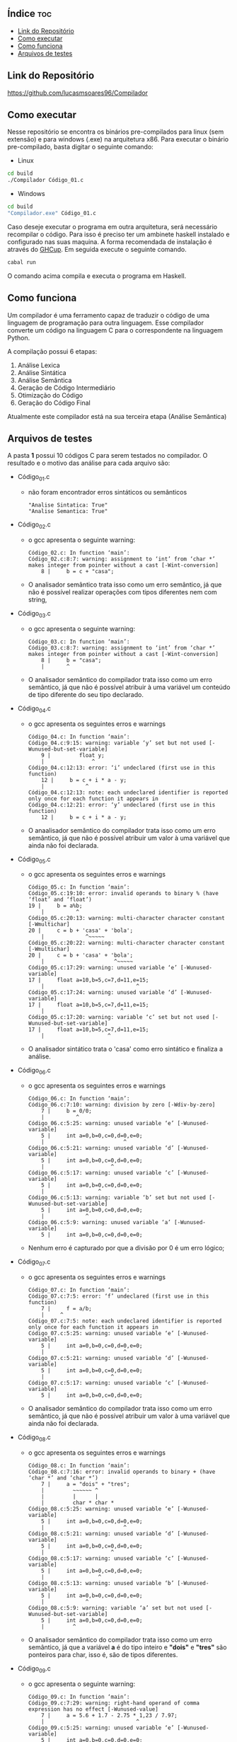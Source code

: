 
#+AUTHOR: Lucas Martins Soares
#+OPTIONS: toc:t


** Índice                                                              :toc:
  - [[#link-do-repositório][Link do Repositório]]
  - [[#como-executar][Como executar]]
  - [[#como-funciona][Como funciona]]
  - [[#arquivos-de-testes][Arquivos de testes]]

** Link do Repositório
[[https://github.com/lucasmsoares96/Compilador]]

** Como executar
Nesse repositório se encontra os binários pre-compilados para linux (sem extensão) e para windows (.exe) na arquitetura x86. Para executar o binário pre-compilado, basta digitar o seguinte comando:

- Linux
#+begin_src bash
cd build
./Compilador Código_01.c
#+end_src

- Windows
#+begin_src bash
cd build
"Compilador.exe" Código_01.c
#+end_src

Caso deseje executar o programa em outra arquitetura, será necessário recompilar o código. Para isso é preciso ter um ambinete haskell instalado e configurado nas suas maquina. A forma recomendada de instalação é através do [[https://www.haskell.org/ghcup/][GHCup]]. Em seguida execute o seguinte comando.

#+begin_src bash
cabal run
#+end_src

O comando acima compila e executa o programa em Haskell.

** Como funciona
Um compilador é uma ferramento capaz de traduzir o código de uma linguagem de programação para outra linguagem. Esse compilador converte um código na linguagem C para o correspondente na linguagem Python.

A compilação possui 6 etapas:
1. Análise Lexica
2. Análise Sintática
3. Análise Semântica
4. Geração de Código Intermediário
5. Otimização do Código
6. Geração do Código Final

Atualmente este compilador está na sua terceira etapa (Análise Semântica)

** Arquivos de testes
A pasta *1* possui 10 códigos C para serem testados no compilador.  O resultado e o motivo das análise para cada arquivo são:
- Código_01.c
  - não foram encontrador erros sintáticos ou semânticos
    #+begin_src 
    "Analise Sintatica: True"
    "Analise Semantica: True"
    #+end_src
- Código_02.c
  - o gcc apresenta o seguinte warning:
    #+begin_src 
    Código_02.c: In function ‘main’:
    Código_02.c:8:7: warning: assignment to ‘int’ from ‘char *’ makes integer from pointer without a cast [-Wint-conversion]
        8 |     b = c + "casa";
    #+end_src
  - O analisador semântico trata isso como um erro semântico, já que não é possível realizar operações com tipos diferentes nem com string,
- Código_03.c
  - o gcc apresenta o seguinte warning:
    #+begin_src 
    Código_03.c: In function ‘main’:
    Código_03.c:8:7: warning: assignment to ‘int’ from ‘char *’ makes integer from pointer without a cast [-Wint-conversion]
        8 |     b = "casa";
        |       ^
    #+end_src
  - O analisador semântico do compilador trata isso como um erro semântico, já que não é possível atribuir à uma variável um conteúdo de tipo diferente do seu tipo declarado.
- Código_04.c
  - o gcc apresenta os seguintes erros e warnings
    #+begin_src 
    Código_04.c: In function ‘main’:
    Código_04.c:9:15: warning: variable ‘y’ set but not used [-Wunused-but-set-variable]
        9 |         float y;
        |               ^
    Código_04.c:12:13: error: ‘i’ undeclared (first use in this function)
        12 |     b = c + i * a - y;
        |             ^
    Código_04.c:12:13: note: each undeclared identifier is reported only once for each function it appears in
    Código_04.c:12:21: error: ‘y’ undeclared (first use in this function)
        12 |     b = c + i * a - y;
    #+end_src
  - O anaalisador semântico do compilador trata isso como um erro semântico, já que não é possível atribuir um valor à uma variável que ainda não foi declarada.
- Código_05.c
  - o gcc apresenta os seguintes erros e warnings
    #+begin_src 
    Código_05.c: In function ‘main’:
    Código_05.c:19:10: error: invalid operands to binary % (have ‘float’ and ‘float’)
    19 |     b = a%b;
        |          ^
    Código_05.c:20:13: warning: multi-character character constant [-Wmultichar]
    20 |     c = b + 'casa' + 'bola';
        |             ^~~~~~
    Código_05.c:20:22: warning: multi-character character constant [-Wmultichar]
    20 |     c = b + 'casa' + 'bola';
        |                      ^~~~~~
    Código_05.c:17:29: warning: unused variable ‘e’ [-Wunused-variable]
    17 |     float a=10,b=5,c=7,d=11,e=15;
        |                             ^
    Código_05.c:17:24: warning: unused variable ‘d’ [-Wunused-variable]
    17 |     float a=10,b=5,c=7,d=11,e=15;
        |                        ^
    Código_05.c:17:20: warning: variable ‘c’ set but not used [-Wunused-but-set-variable]
    17 |     float a=10,b=5,c=7,d=11,e=15;
        |                    ^    
    #+end_src
  - O analisador sintático trata o 'casa' como erro sintático e finaliza a análise.
- Código_06.c
  - o gcc apresenta os seguintes erros e warnings
    #+begin_src 
    Código_06.c: In function ‘main’:
    Código_06.c:7:10: warning: division by zero [-Wdiv-by-zero]
        7 |     b = 0/0;
        |          ^
    Código_06.c:5:25: warning: unused variable ‘e’ [-Wunused-variable]
        5 |     int a=0,b=0,c=0,d=0,e=0;
        |                         ^
    Código_06.c:5:21: warning: unused variable ‘d’ [-Wunused-variable]
        5 |     int a=0,b=0,c=0,d=0,e=0;
        |                     ^
    Código_06.c:5:17: warning: unused variable ‘c’ [-Wunused-variable]
        5 |     int a=0,b=0,c=0,d=0,e=0;
        |                 ^
    Código_06.c:5:13: warning: variable ‘b’ set but not used [-Wunused-but-set-variable]
        5 |     int a=0,b=0,c=0,d=0,e=0;
        |             ^
    Código_06.c:5:9: warning: unused variable ‘a’ [-Wunused-variable]
        5 |     int a=0,b=0,c=0,d=0,e=0;
    #+end_src
  - Nenhum erro é capturado por que a divisão por 0 é um erro lógico;
- Código_07.c
  - o gcc apresenta os seguintes erros e warnings
    #+begin_src 
    Código_07.c: In function ‘main’:
    Código_07.c:7:5: error: ‘f’ undeclared (first use in this function)
        7 |     f = a/b;
        |     ^
    Código_07.c:7:5: note: each undeclared identifier is reported only once for each function it appears in
    Código_07.c:5:25: warning: unused variable ‘e’ [-Wunused-variable]
        5 |     int a=0,b=0,c=0,d=0,e=0;
        |                         ^
    Código_07.c:5:21: warning: unused variable ‘d’ [-Wunused-variable]
        5 |     int a=0,b=0,c=0,d=0,e=0;
        |                     ^
    Código_07.c:5:17: warning: unused variable ‘c’ [-Wunused-variable]
        5 |     int a=0,b=0,c=0,d=0,e=0;
    #+end_src
  - O analisador semântico do compilador trata isso como um erro semântico, já que não é possível atribuir um valor à uma variável que ainda não foi declarada.
- Código_08.c
  - o gcc apresenta os seguintes erros e warnings
    #+begin_src 
    Código_08.c: In function ‘main’:
    Código_08.c:7:16: error: invalid operands to binary + (have ‘char *’ and ‘char *’)
        7 |     a = "dois" + "tres";
        |         ~~~~~~ ^
        |         |      |
        |         char * char *
    Código_08.c:5:25: warning: unused variable ‘e’ [-Wunused-variable]
        5 |     int a=0,b=0,c=0,d=0,e=0;
        |                         ^
    Código_08.c:5:21: warning: unused variable ‘d’ [-Wunused-variable]
        5 |     int a=0,b=0,c=0,d=0,e=0;
        |                     ^
    Código_08.c:5:17: warning: unused variable ‘c’ [-Wunused-variable]
        5 |     int a=0,b=0,c=0,d=0,e=0;
        |                 ^
    Código_08.c:5:13: warning: unused variable ‘b’ [-Wunused-variable]
        5 |     int a=0,b=0,c=0,d=0,e=0;
        |             ^
    Código_08.c:5:9: warning: variable ‘a’ set but not used [-Wunused-but-set-variable]
        5 |     int a=0,b=0,c=0,d=0,e=0;
        |         ^
    #+end_src
  - O analisador semântico do compilador trata isso como um erro semântico, já que a variável *a* é do tipo inteiro e *"dois"* e *"tres"* são ponteiros para char, isso é, são de tipos diferentes.
- Código_09.c
  - o gcc apresenta o seguinte warning:
    #+begin_src 
    Código_09.c: In function ‘main’:
    Código_09.c:7:29: warning: right-hand operand of comma expression has no effect [-Wunused-value]
        7 |     a = 5.6 + 1.7 - 2.75 * 1,23 / 7.97;
        |                             ^
    Código_09.c:5:25: warning: unused variable ‘e’ [-Wunused-variable]
        5 |     int a=0,b=0,c=0,d=0,e=0;
        |                         ^
    Código_09.c:5:21: warning: unused variable ‘d’ [-Wunused-variable]
        5 |     int a=0,b=0,c=0,d=0,e=0;
        |                     ^
    Código_09.c:5:17: warning: unused variable ‘c’ [-Wunused-variable]
        5 |     int a=0,b=0,c=0,d=0,e=0;
        |                 ^
    Código_09.c:5:13: warning: unused variable ‘b’ [-Wunused-variable]
        5 |     int a=0,b=0,c=0,d=0,e=0;
        |             ^
    Código_09.c:5:9: warning: variable ‘a’ set but not used [-Wunused-but-set-variable]
        5 |     int a=0,b=0,c=0,d=0,e=0;
    #+end_src
  - O analisador sintático do compilador trata isso como um erro sintático, já que a *1,23* não é uma senteçao válida
- Código_10.c
  - o gcc apresenta os seguintes erros e warnings
    #+begin_src 
    Código_10.c: In function ‘main’:
    Código_10.c:7:16: error: invalid operands to binary / (have ‘char *’ and ‘char *’)
        7 |     a = "zero" / "zero";
        |         ~~~~~~ ^
        |         |      |
        |         char * char *
    Código_10.c:5:25: warning: unused variable ‘e’ [-Wunused-variable]
        5 |     int a=0,b=0,c=0,d=0,e=0;
        |                         ^
    Código_10.c:5:21: warning: unused variable ‘d’ [-Wunused-variable]
        5 |     int a=0,b=0,c=0,d=0,e=0;
        |                     ^
    Código_10.c:5:17: warning: unused variable ‘c’ [-Wunused-variable]
        5 |     int a=0,b=0,c=0,d=0,e=0;
        |                 ^
    Código_10.c:5:13: warning: unused variable ‘b’ [-Wunused-variable]
        5 |     int a=0,b=0,c=0,d=0,e=0;
        |             ^
    Código_10.c:5:9: warning: variable ‘a’ set but not used [-Wunused-but-set-variable]
        5 |     int a=0,b=0,c=0,d=0,e=0;

    #+end_src
  - O analisador semântico do compilador trata isso como um erro semântico, já que a variável *a* é do tipo inteiro e *"dois"* e *"tres"* são ponteiros para char
